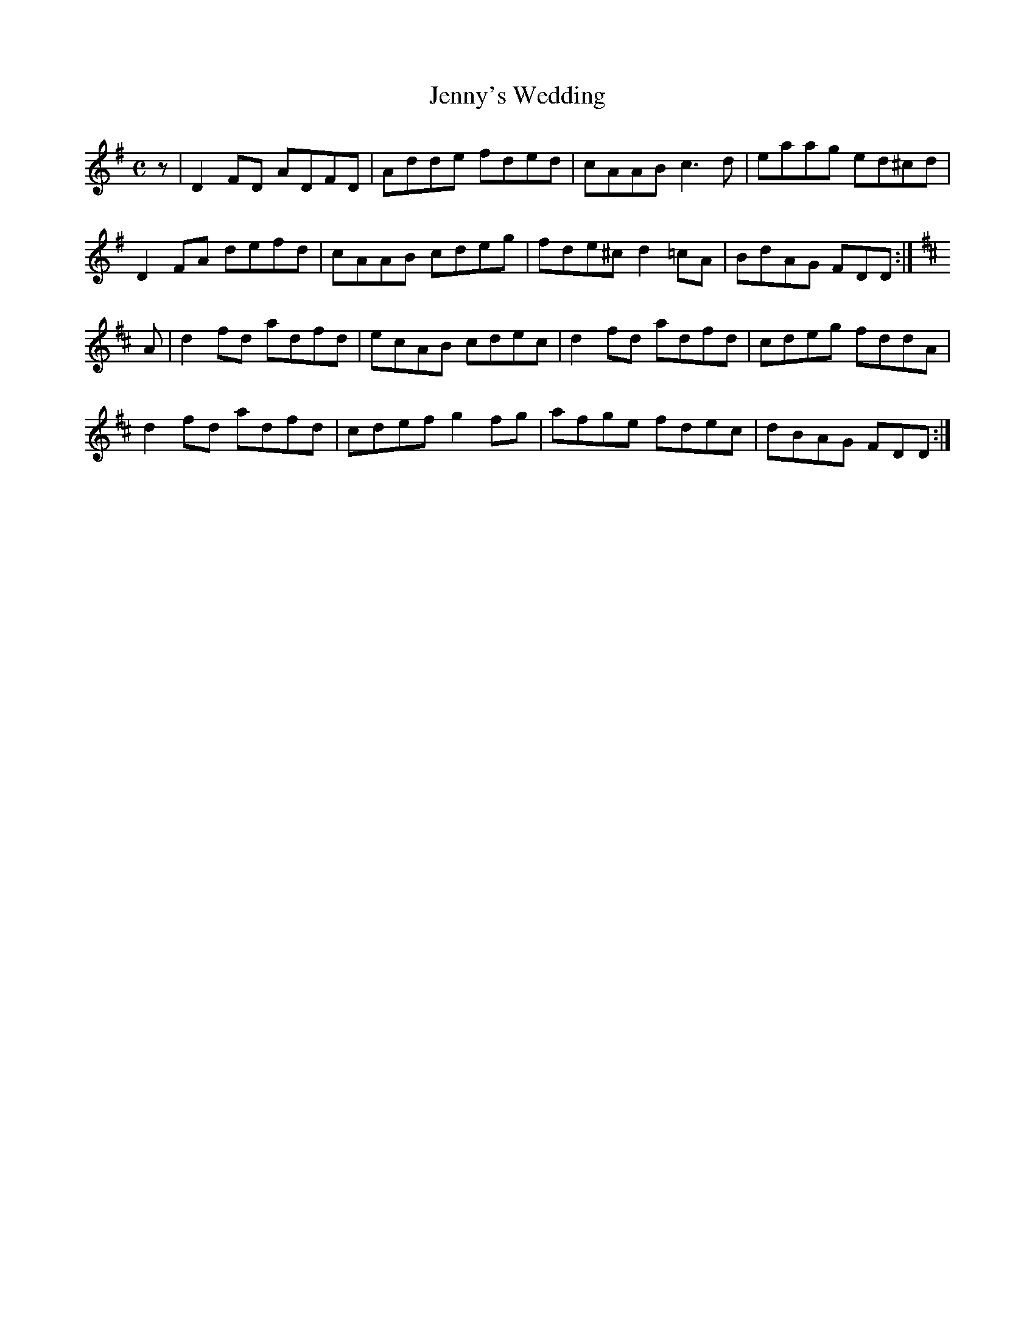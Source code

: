 X:162
T:Jenny's Wedding
Z: id:dc-reel-149
M:C
L:1/8
K:D Mixolydian
z|D2FD ADFD|Adde fded|cAAB c3d|eaag ed^cd|!
D2FA defd|cAAB cdeg|fde^c d2=cA|BdAG FDD:|!
K:D Major
A|d2fd adfd|ecAB cdec|d2fd adfd|cdeg fddA|!
d2fd adfd|cdef g2fg|afge fdec|dBAG FDD:|!